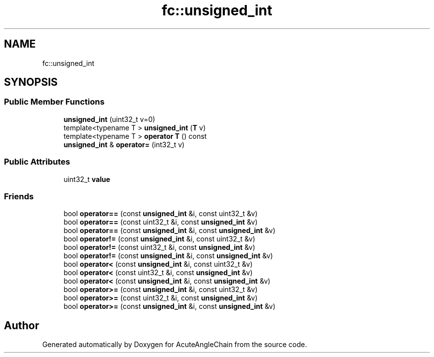 .TH "fc::unsigned_int" 3 "Sun Jun 3 2018" "AcuteAngleChain" \" -*- nroff -*-
.ad l
.nh
.SH NAME
fc::unsigned_int
.SH SYNOPSIS
.br
.PP
.SS "Public Member Functions"

.in +1c
.ti -1c
.RI "\fBunsigned_int\fP (uint32_t v=0)"
.br
.ti -1c
.RI "template<typename T > \fBunsigned_int\fP (\fBT\fP v)"
.br
.ti -1c
.RI "template<typename T > \fBoperator T\fP () const"
.br
.ti -1c
.RI "\fBunsigned_int\fP & \fBoperator=\fP (int32_t v)"
.br
.in -1c
.SS "Public Attributes"

.in +1c
.ti -1c
.RI "uint32_t \fBvalue\fP"
.br
.in -1c
.SS "Friends"

.in +1c
.ti -1c
.RI "bool \fBoperator==\fP (const \fBunsigned_int\fP &i, const uint32_t &v)"
.br
.ti -1c
.RI "bool \fBoperator==\fP (const uint32_t &i, const \fBunsigned_int\fP &v)"
.br
.ti -1c
.RI "bool \fBoperator==\fP (const \fBunsigned_int\fP &i, const \fBunsigned_int\fP &v)"
.br
.ti -1c
.RI "bool \fBoperator!=\fP (const \fBunsigned_int\fP &i, const uint32_t &v)"
.br
.ti -1c
.RI "bool \fBoperator!=\fP (const uint32_t &i, const \fBunsigned_int\fP &v)"
.br
.ti -1c
.RI "bool \fBoperator!=\fP (const \fBunsigned_int\fP &i, const \fBunsigned_int\fP &v)"
.br
.ti -1c
.RI "bool \fBoperator<\fP (const \fBunsigned_int\fP &i, const uint32_t &v)"
.br
.ti -1c
.RI "bool \fBoperator<\fP (const uint32_t &i, const \fBunsigned_int\fP &v)"
.br
.ti -1c
.RI "bool \fBoperator<\fP (const \fBunsigned_int\fP &i, const \fBunsigned_int\fP &v)"
.br
.ti -1c
.RI "bool \fBoperator>=\fP (const \fBunsigned_int\fP &i, const uint32_t &v)"
.br
.ti -1c
.RI "bool \fBoperator>=\fP (const uint32_t &i, const \fBunsigned_int\fP &v)"
.br
.ti -1c
.RI "bool \fBoperator>=\fP (const \fBunsigned_int\fP &i, const \fBunsigned_int\fP &v)"
.br
.in -1c

.SH "Author"
.PP 
Generated automatically by Doxygen for AcuteAngleChain from the source code\&.
